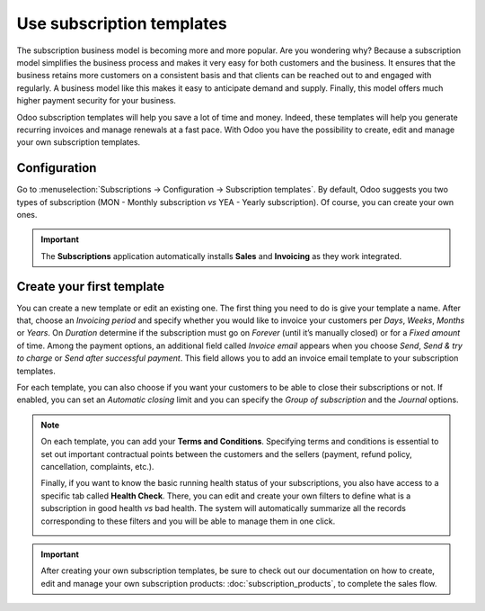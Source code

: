 ==========================
Use subscription templates
==========================

The subscription business model is becoming more and more popular. Are you wondering why? Because a
subscription model simplifies the business process and makes it very easy for both customers and the
business. It ensures that the business retains more customers on a consistent basis and that clients
can be reached out to and engaged with regularly. A business model like this makes it easy to
anticipate demand and supply. Finally, this model offers much higher payment security for your
business.

.. raw:: html

   <div align="center" style="color:#AD5E99; font-size: 2rem ;margin: 20px 0"> <b>Simplicity.
   Higher customer retention. Opportunities for marketing. Business consistency. Better cash flow
   management.</b> </div>

Odoo subscription templates will help you save a lot of time and money. Indeed, these templates will
help you generate recurring invoices and manage renewals at a fast pace. With Odoo you have the
possibility to create, edit and manage your own subscription templates.

Configuration
=============

Go to :menuselection:`Subscriptions → Configuration → Subscription templates`. By default, Odoo
suggests you two types of subscription (MON - Monthly subscription *vs* YEA - Yearly subscription).
Of course, you can create your own ones.

.. image:: media/subscription_templates_1.png
  :align: center
  :alt: Default subscription templates on Odoo Subscriptions

.. important::
   The **Subscriptions** application automatically installs **Sales** and **Invoicing** as they work
   integrated.

Create your first template
==========================

You can create a new template or edit an existing one. The first thing you need to do is give your
template a name. After that, choose an *Invoicing period* and specify whether you would like to
invoice your customers per *Days*, *Weeks*, *Months* or *Years*. On *Duration* determine if
the subscription must go on *Forever* (until it’s manually closed) or for a *Fixed amount* of time.
Among the payment options, an additional field called *Invoice email* appears when you choose
*Send*, *Send & try to charge* or *Send after successful payment*. This field allows you to add an
invoice email template to your subscription templates.

.. image:: media/subscription_templates_2.png
  :align: center
  :alt: Create your own subscription templates on Odoo Subscriptions

For each template, you can also choose if you want your customers to be able to close their
subscriptions or not. If enabled, you can set an *Automatic closing* limit and you can specify the
*Group of subscription* and the *Journal* options.

.. note::
   On each template, you can add your **Terms and Conditions**. Specifying terms and conditions is
   essential to set out important contractual points between the customers and the sellers (payment,
   refund policy, cancellation, complaints, etc.).

   .. image:: media/subscription_templates_3.png
     :align: center
     :alt: Terms & conditions on Odoo Subscriptions

   Finally, if you want to know the basic running health status of your subscriptions, you also have
   access to a specific tab called **Health Check**. There, you can edit and create your own
   filters to define what is a subscription in good health *vs* bad health. The system will
   automatically summarize all the records corresponding to these filters and you will be able to
   manage them in one click.

   .. image:: media/subscription_templates_4.png
     :align: center
     :alt: Health check on Odoo Subscriptions

.. important::
   After creating your own subscription templates, be sure to check out our documentation on how to
   create, edit and manage your own subscription products: :doc:`subscription_products`, to complete
   the sales flow.

.. seealso::
   - :doc:`subscription_products`
